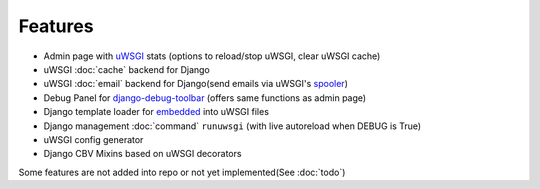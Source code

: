 Features
========

* Admin page with `uWSGI`_ stats (options to reload/stop uWSGI, clear uWSGI cache)
* uWSGI :doc:`cache` backend for Django
* uWSGI :doc:`email` backend for Django(send emails via uWSGI's `spooler`_)
* Debug Panel for `django-debug-toolbar`_ (offers same functions as admin page)
* Django template loader for `embedded`_ into uWSGI files
* Django management :doc:`command` ``runuwsgi`` (with live autoreload when DEBUG is True)
* uWSGI config generator
* Django CBV Mixins based on uWSGI decorators

Some features are not added into repo or not yet implemented(See :doc:`todo`)


.. _uWSGI: http://uwsgi-docs.readthedocs.org/en/latest/
.. _django-debug-toolbar: http://django-debug-toolbar.readthedocs.org/en/latest/
.. _spooler: http://uwsgi-docs.readthedocs.org/en/latest/Spooler.html
.. _embedded: http://uwsgi-docs.readthedocs.org/en/latest/Embed.html